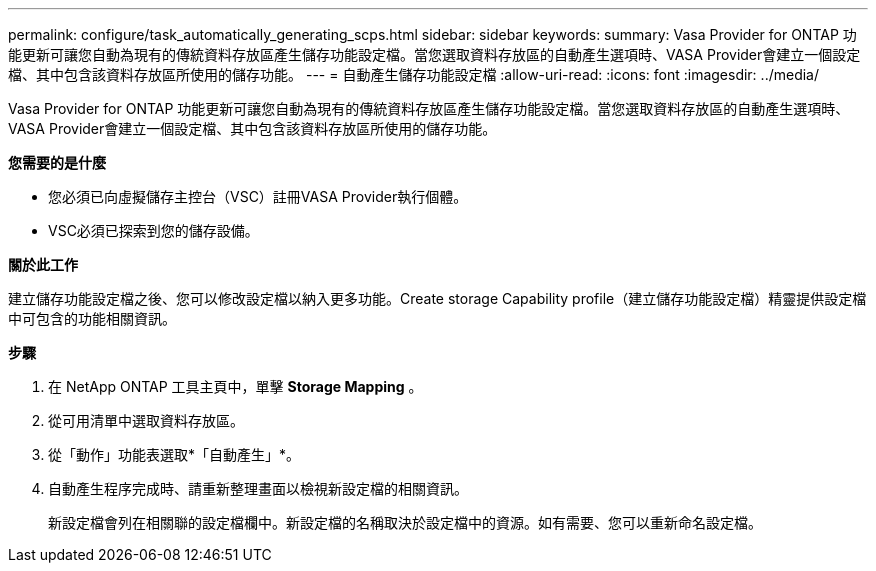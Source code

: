 ---
permalink: configure/task_automatically_generating_scps.html 
sidebar: sidebar 
keywords:  
summary: Vasa Provider for ONTAP 功能更新可讓您自動為現有的傳統資料存放區產生儲存功能設定檔。當您選取資料存放區的自動產生選項時、VASA Provider會建立一個設定檔、其中包含該資料存放區所使用的儲存功能。 
---
= 自動產生儲存功能設定檔
:allow-uri-read: 
:icons: font
:imagesdir: ../media/


[role="lead"]
Vasa Provider for ONTAP 功能更新可讓您自動為現有的傳統資料存放區產生儲存功能設定檔。當您選取資料存放區的自動產生選項時、VASA Provider會建立一個設定檔、其中包含該資料存放區所使用的儲存功能。

*您需要的是什麼*

* 您必須已向虛擬儲存主控台（VSC）註冊VASA Provider執行個體。
* VSC必須已探索到您的儲存設備。


*關於此工作*

建立儲存功能設定檔之後、您可以修改設定檔以納入更多功能。Create storage Capability profile（建立儲存功能設定檔）精靈提供設定檔中可包含的功能相關資訊。

*步驟*

. 在 NetApp ONTAP 工具主頁中，單擊 *Storage Mapping* 。
. 從可用清單中選取資料存放區。
. 從「動作」功能表選取*「自動產生」*。
. 自動產生程序完成時、請重新整理畫面以檢視新設定檔的相關資訊。
+
新設定檔會列在相關聯的設定檔欄中。新設定檔的名稱取決於設定檔中的資源。如有需要、您可以重新命名設定檔。


